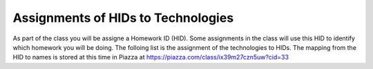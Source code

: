 Assignments of HIDs to Technologies
===================================

As part of the class you will be assigne a Homework ID (HID). Some
assignments in the class will use this HID to identify which homework
you will be doing. 
The folloing list is the assignment of the technologies to HIDs. The
mapping from the HID to names is stored at this time in Piazza at
https://piazza.com/class/ix39m27czn5uw?cid=33


.. csv-table:: Mappings of HIDs to Techs
   :header: "Name", "HID", "Technologies"
   :widths: 30, 20, 50
   :file: hids-techs2.csv
